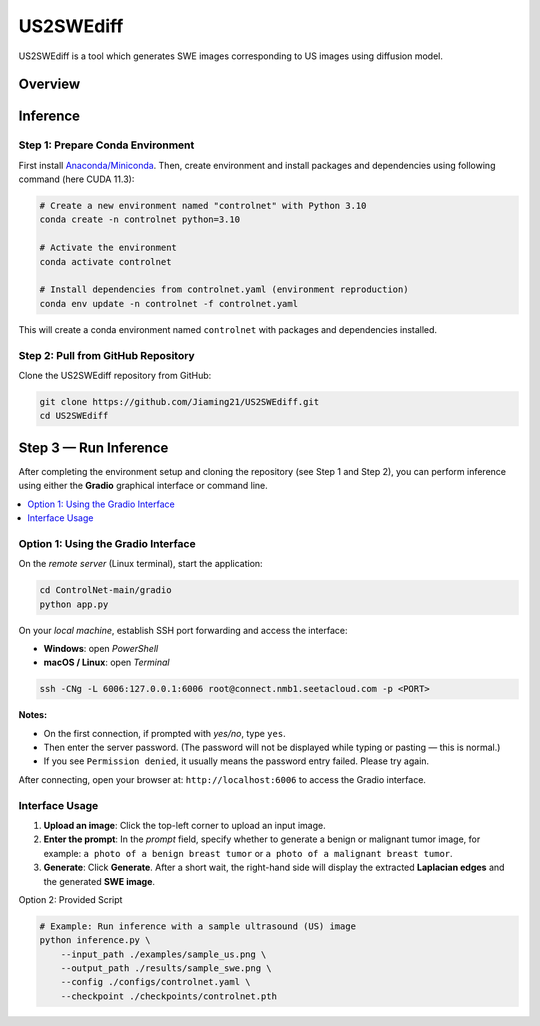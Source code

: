 =========
US2SWEdiff
=========
US2SWEdiff is a tool which generates SWE images corresponding to US images using diffusion model.

Overview
=============

.. image:: https://raw.githubusercontent.com/Jiaming21/US2SWEdiff/main/github_img/US2SWEdiff_logo.png
   :width: 180

.. image:: https://raw.githubusercontent.com/Jiaming21/US2SWEdiff/main/github_img/model.jpg
   :width: 1000

Inference
=============

Step 1: Prepare Conda Environment
-----------------------
First install `Anaconda/Miniconda <https://docs.conda.io/en/latest/miniconda.html>`_. Then, create environment and install packages and dependencies using following command (here CUDA 11.3):

.. code-block:: bash

    # Create a new environment named "controlnet" with Python 3.10
    conda create -n controlnet python=3.10

    # Activate the environment
    conda activate controlnet

    # Install dependencies from controlnet.yaml (environment reproduction)
    conda env update -n controlnet -f controlnet.yaml

This will create a conda environment named ``controlnet`` with packages and dependencies installed.

Step 2: Pull from GitHub Repository
-----------------------
Clone the US2SWEdiff repository from GitHub:

.. code-block:: bash

    git clone https://github.com/Jiaming21/US2SWEdiff.git
    cd US2SWEdiff

Step 3 — Run Inference
======================

After completing the environment setup and cloning the repository (see Step 1 and Step 2), 
you can perform inference using either the **Gradio** graphical interface or command line.

.. contents::
   :local:
   :depth: 2

Option 1: Using the Gradio Interface
------------------------------------

On the *remote server* (Linux terminal), start the application:

.. code-block:: bash

   cd ControlNet-main/gradio
   python app.py

On your *local machine*, establish SSH port forwarding and access the interface:

- **Windows**: open *PowerShell*
- **macOS / Linux**: open *Terminal*

.. code-block:: bash

   ssh -CNg -L 6006:127.0.0.1:6006 root@connect.nmb1.seetacloud.com -p <PORT>

**Notes:**
   
- On the first connection, if prompted with *yes/no*, type ``yes``.  
- Then enter the server password. (The password will not be displayed while typing or pasting — this is normal.)  
- If you see ``Permission denied``, it usually means the password entry failed. Please try again.


After connecting, open your browser at: ``http://localhost:6006`` to access the Gradio interface.

Interface Usage
---------------

1. **Upload an image**: Click the top-left corner to upload an input image.
2. **Enter the prompt**: In the *prompt* field, specify whether to generate a benign or malignant tumor image, for example:  
   ``a photo of a benign breast tumor`` or ``a photo of a malignant breast tumor``.
3. **Generate**: Click **Generate**. After a short wait, the right-hand side will display 
   the extracted **Laplacian edges** and the generated **SWE image**.

Option 2: Provided Script

.. code-block:: bash

    # Example: Run inference with a sample ultrasound (US) image
    python inference.py \
        --input_path ./examples/sample_us.png \
        --output_path ./results/sample_swe.png \
        --config ./configs/controlnet.yaml \
        --checkpoint ./checkpoints/controlnet.pth








